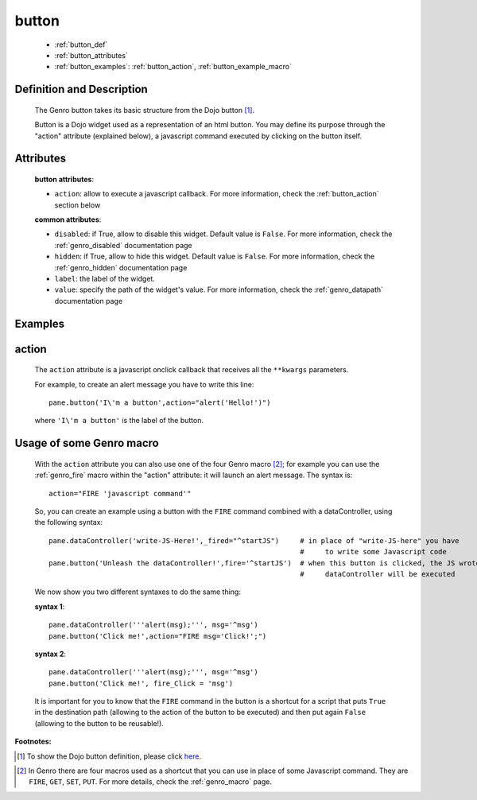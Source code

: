 .. _genro_button:

======
button
======

	* :ref:`button_def`
	* :ref:`button_attributes`
	* :ref:`button_examples`: :ref:`button_action`, :ref:`button_example_macro`
	
.. _button_def:

Definition and Description
==========================

	.. method:: pane.button(label=None[,**kwargs])

	The Genro button takes its basic structure from the Dojo button [#]_.
	
	Button is a Dojo widget used as a representation of an html button. You may define its purpose through the "action" attribute (explained below), a javascript command executed by clicking on the button itself.

.. _button_attributes:

Attributes
==========

	**button attributes**:

	* ``action``: allow to execute a javascript callback. For more information, check the :ref:`button_action` section below
	
	**common attributes**:
	
	* ``disabled``: if True, allow to disable this widget. Default value is ``False``. For more information, check the :ref:`genro_disabled` documentation page
	* ``hidden``: if True, allow to hide this widget. Default value is ``False``. For more information, check the :ref:`genro_hidden` documentation page
	* ``label``: the label of the widget.
	* ``value``: specify the path of the widget's value. For more information, check the :ref:`genro_datapath` documentation page

.. _button_examples:

Examples
========

.. _button_action:

action
======

	The ``action`` attribute is a javascript onclick callback that receives all the ``**kwargs`` parameters.
	
	For example, to create an alert message you have to write this line::
	
		pane.button('I\'m a button',action="alert('Hello!')")
	
	where ``'I\'m a button'`` is the label of the button.
	
.. _button_example_macro:

Usage of some Genro macro
=========================
	
	With the ``action`` attribute you can also use one of the four Genro macro [#]_; for example you can use the :ref:`genro_fire` macro within the "action" attribute: it will launch an alert message. The syntax is::
	
		action="FIRE 'javascript command'"
	
	So, you can create an example using a button with the ``FIRE`` command combined with a dataController, using the following syntax::
	
		pane.dataController('write-JS-Here!',_fired="^startJS")     # in place of "write-JS-here" you have
		                                                            #     to write some Javascript code
		pane.button('Unleash the dataController!',fire='^startJS')  # when this button is clicked, the JS wrote in the
		                                                            #     dataController will be executed
		
	We now show you two different syntaxes to do the same thing:

	**syntax 1**::

		pane.dataController('''alert(msg);''', msg='^msg')
		pane.button('Click me!',action="FIRE msg='Click!';")

	**syntax 2**::

		pane.dataController('''alert(msg);''', msg='^msg')
		pane.button('Click me!', fire_Click = 'msg')
	
	It is important for you to know that the ``FIRE`` command in the button is a shortcut for a script that puts ``True`` in the destination path (allowing to the action of the button to be executed) and then put again ``False`` (allowing to the button to be reusable!).

**Footnotes:**

.. [#] To show the Dojo button definition, please click here_.

.. _here: http://docs.dojocampus.org/dijit/form/Button


.. [#] In Genro there are four macros used as a shortcut that you can use in place of some Javascript command. They are ``FIRE``, ``GET``, ``SET``, ``PUT``. For more details, check the :ref:`genro_macro` page.
	